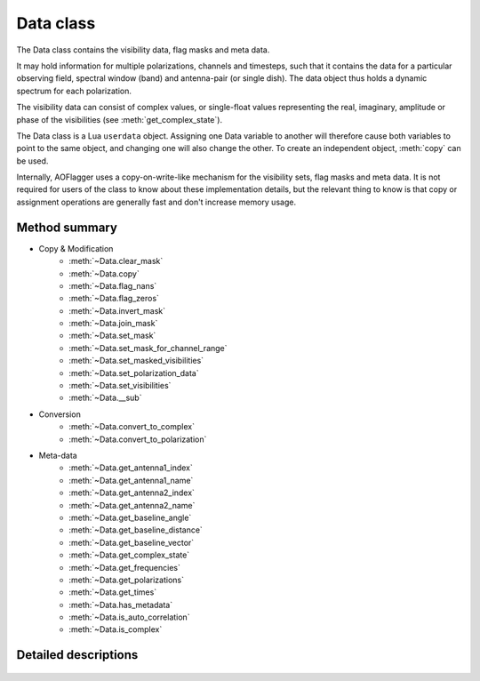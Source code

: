 Data class
==========

.. default-domain:: lua

.. class:: Data

    The Data class contains the visibility data, flag masks and meta data.
    
    It may hold information for multiple polarizations, channels and timesteps,
    such that it contains the data for a particular observing field,
    spectral window (band) and antenna-pair (or single dish).
    The data object thus holds a dynamic spectrum for each polarization.
    
    The visibility data can consist of complex values, or single-float
    values representing the real, imaginary, amplitude or phase of the
    visibilities (see :meth:`get_complex_state`).
    
    The Data class is a Lua ``userdata`` object.
    Assigning one Data variable to another will therefore cause both variables
    to point to the same object, and changing one will also change the other.
    To create an independent object, :meth:`copy` can be used.
    
    Internally, AOFlagger uses a copy-on-write-like mechanism for the
    visibility sets, flag masks and meta data. It is not required for users
    of the class to know about these implementation details, but the
    relevant thing to know is that copy or assignment operations are generally
    fast and don't increase memory usage.

Method summary
^^^^^^^^^^^^^^

* Copy & Modification
    - :meth:`~Data.clear_mask`
    - :meth:`~Data.copy`
    - :meth:`~Data.flag_nans`
    - :meth:`~Data.flag_zeros`
    - :meth:`~Data.invert_mask`
    - :meth:`~Data.join_mask`
    - :meth:`~Data.set_mask`
    - :meth:`~Data.set_mask_for_channel_range`
    - :meth:`~Data.set_masked_visibilities`
    - :meth:`~Data.set_polarization_data`
    - :meth:`~Data.set_visibilities`
    - :meth:`~Data.__sub`
* Conversion
    - :meth:`~Data.convert_to_complex`
    - :meth:`~Data.convert_to_polarization`
* Meta-data
    - :meth:`~Data.get_antenna1_index`
    - :meth:`~Data.get_antenna1_name`
    - :meth:`~Data.get_antenna2_index`
    - :meth:`~Data.get_antenna2_name`
    - :meth:`~Data.get_baseline_angle`
    - :meth:`~Data.get_baseline_distance`
    - :meth:`~Data.get_baseline_vector`
    - :meth:`~Data.get_complex_state`
    - :meth:`~Data.get_frequencies`
    - :meth:`~Data.get_polarizations`
    - :meth:`~Data.get_times`
    - :meth:`~Data.has_metadata`
    - :meth:`~Data.is_auto_correlation`
    - :meth:`~Data.is_complex`


Detailed descriptions
^^^^^^^^^^^^^^^^^^^^^

    .. method:: Data.clear_mask(data)
    
        Clear the flag mask. Unflags all visibilities (sets all flags to
        false).
        
        :param data: Data for which the mask is cleared. 
        :type data: :class:`Data`
    
    .. method:: Data.convert_to_complex(data, new_state)
    
        Make a new :class:`Data` object with a different complex-value state.
        Complex input data (data with :meth:`get_complex_state` ==
        ``"complex"``) can be converted to real, imaginary, amplitude or
        phase values.
        Amplitude data (:meth:`get_complex_state` == ``"amplitude"``)
        can also be converted back to complex.
        In that case the phases become zero. Other conversions are not
        implemented and will cause an error.
        
        The complex state of an :class:`Data` object is stored internally and
        can be acquired by calling :meth:`get_complex_state`.
        
        :param data: Input data (unchanged).
        :type data: :class:`Data`
        :param new_state: ``"complex"``, ``"real"``, ``"imaginary"``,
            ``"amplitude"`` or ``"phase"``.
        :type new_state: string
        :return: New object with :meth:`get_complex_state` == ``new_state``
        :rtype: :class:`Data`
       
    .. method:: Data.convert_to_polarization(data, new_polarization)
    
        Make a new :class:`Data` object by converting the polarization.
        If the input data does not hold the polarimetric data to convert
        to the requested polarization, an error is thrown. For example,
        converting to ``"i"`` from data for which
        :meth:`get_polarizations` == ``{"xx","yy"}`` is possible, but
        converting to ``"q"`` from data with
        :meth:`get_polarizations` == ``{"ll"}`` is not.
        
        This method can also be used to extract a single polarization
        from the set of available polarizations, e.g.
        
        .. code-block:: lua
        
            xxdata = data:convert_to_polarization("xx")
            
        for data with :meth:`get_polarizations`
        == ``{"xx", "xy", "yx", "yy"}``.
        
        :param data: input data (unchanged).
        :type data: :class:`Data`
        :param new_polarization: ``"i"``, ``"q"``, ``"u"``, ``"v"``,
            ``"xx"``, ``"xy"``, ``"yx"``, ``"yy"``, ``"rr"``, ``"rl"``,
            ``"lr"`` or ``"ll"``.
        :type new_polarization: string
        
    .. method:: Data.copy(data)
    
        Make a value copy of the data.
        
        :param data: Source data.
        :type data: :class:`Data`
        :return: Value copy of input data.
        :rtype: :class:`Data`
    
    .. method:: Data.flag_nans(data)
    
        Flag visibilities that are 'not a number' (nan) or hold overflow.
        Each polarization is independently searched for nans, and its
        mask is updated for that polarization (this is different from
        :meth:`Data.flag_zeros`).
        
        :since: AOFlagger 3.1.
        
    .. method:: Data.flag_zeros(data)
    
        Flag visibilities that are exactly zero. This corrects for
        correlators that output zeros during faults, such as network problems.
        
        It flags samples when the sum of visibilities over polarizations is
        zero. When it is necessary to flag the polarizations independently, the
        statement should be placed inside a loop, e.g.:
        
        .. code-block:: lua
        
            for _,polarization in ipairs(data.get_polarizations()) do
              pol_data = data:convert_to_polarization(polarization)
              flag_zeros(pol_data)
              data:set_polarization_data(polarization, pol_data)
            end
    
        :param data: Data (modified inplace).
        :type data: :class:`Data`
    
    .. method:: Data.get_antenna1_index(data)
    
        Get first antenna index of the two correlated antennas.
        Throws an error of the antenna metadata is not available
        (see :meth:`has_metadata`).

        :param data: Input data (unchanged).
        :type data: :class:`Data`
        :return: Index of first antenna
        :rtype: integer
    
    .. method:: Data.get_antenna1_name(data)
    
        Get name of first antenna of the two correlated antennas.
        Throws an error of the antenna metadata is not available
        (see :meth:`has_metadata`).

        :param data: Input data (unchanged).
        :type data: :class:`Data`
        :return: Name of first antenna
        :rtype: string
    
    .. method:: Data.get_antenna2_index(data)
    
        Get second antenna index of the two correlated antennas.
        Throws an error of the antenna metadata is not available
        (see :meth:`has_metadata`).

        :param data: Input data (unchanged).
        :type data: :class:`Data`
        :return: Index of second antenna
        :rtype: integer
        
    .. method:: Data.get_antenna2_name(data)
    
        Get name of second antenna of the two correlated antennas.
        Throws an error of the antenna metadata is not available
        (see :meth:`has_metadata`).

        :param data: Input data (unchanged).
        :type data: :class:`Data`
        :return: Name of second antenna
        :rtype: string
    
    .. method:: Data.get_baseline_angle(data)
    
        Get angle of this baseline. This is that angle between
        the line from antenna2 to antenna1 and North.
        Throws an error of the antenna metadata is not available
        (see :meth:`has_metadata`).
        
        :param data: Input data (unchanged)
        :type data: :class:`Data`
        :return: Baseline angle in radians
        :rtype: number
    
    .. method:: Data.get_baseline_distance(data)
    
        Get distance of the antenna1-antenna2 baseline in meters.
        Throws an error of the antenna metadata is not available
        (see :meth:`has_metadata`).
        
        :param data: Input data (unchanged).
        :type data: :class:`Data`
        :return: Baseline distance in meters
        :rtype: number
    
    .. method:: Data.get_baseline_vector(data)
    
        Get a table with items ``x``, ``y`` and ``z`` that form the three-
        dimensional vector between antennas 1 and 2.
        Throws an error of the antenna metadata is not available
        (see :meth:`has_metadata`).
        
        :param data: Input data (unchanged).
        :type data: :class:`Data`
        :return: Baseline vector in meters
        :rtype: table
    
    .. method:: Data.get_complex_state(data)
    
        Get the state that the visibilities represent. This can be ``"phase"``,
        ``"amplitude"``, ``"real"``, ``"imaginary"`` or ``"complex"``. When the
        data is complex, each visibility consists of two number. Conversions
        can be performed with :meth:`convert_to_complex`.
        
        :param data: Input data (unchanged).
        :type data: :class:`Data`
        :return: Complex state of data.
        :rtype: string
    
    .. method:: Data.get_frequencies(data)
    
        Get the frequencies of the channels.
        Throws an error of the spectral window metadata is not available
        (see :meth:`has_metadata`).

        :param data: Input data (unchanged).
        :type data: :class:`Data`
        :return: List that maps channel nr to frequency in Hz.
        :rtype: table
    
    .. method:: Data.get_polarizations(data)
    
        Get the list of polarizations provided by the data.
        See :meth:`convert_to_polarization` for the list of possible
        polarization names.
        
        :param data: Input data (unchanged).
        :type data: :class:`Data`
        :return: List that maps polarization nr to a string.
        :rtype: table
    
    .. method:: Data.get_times(data)
    
        Get the time of each timestep in these data.
        Throws an error of the time metadata is not available
        (see :meth:`has_metadata`).

        :param data: Input data (unchanged).
        :type data: :class:`Data`
        :return: List that maps timestep nr to MJD time in s.
        :rtype: table
    
    .. method:: Data.has_metadata(data)
    
        Returns whether metadata is completely present.
        Not all data formats (or simulations) provide all metadata
        items and some of the other methods (e.g. :meth:`get_times`) may throw
        an error because of this. If this function returns ``true``, all these
        functions will succeed.

        :param data: Input data (unchanged).
        :type data: :class:`Data`
        :return: ``true`` in case all metadata is available, ``false`` otherwise.
        :rtype: boolean
    
   .. method:: Data.invert_mask(data)
   
        Changes masked values to be unmasked and vice versa.
        
        :param data: Destination data (modified in place)
        :type data: :class:`Data`
    
   .. method:: Data.is_auto_correlation(data)
    
        Determine whether this baseline is an auto-correlation.
        This is the case if :meth:`get_antenna1_index` ==
        :meth:`get_antenna2_index`. Unlike the ``get_antenna*``
        functions, this method won't throw an error when no meta-data is
        available. ``false`` is returned in that case.
        
        :param data: Input data (unchanged).
        :type data: :class:`Data`
        :return: ``true`` when this is an auto-correlation.
        :type: boolean
    
    .. method:: Data.is_complex(data)
    
        :param data: Input data (unchanged).
        :type data: :class:`Data`
        :return: ``true`` when :meth:`get_complex_state` == ``"complex"``
        :type: boolean
    
    .. method:: Data.join_mask(first_data, second_data)
    
        Join two masks together. A flag will be set when it is set in either or
        both of the input data sets.
        
        :param first_data: First mask and destination of operation.
        :type first_data: :class:`Data`
        :param second_data: Second mask (unchanged).
        :type second_data: :class:`Data`
    
    .. method:: Data.set_mask(destination_data, mask_data)
    
        Assign the mask of one :class:`Data` object to another.

        :param first_data: Destination data (changed inplace).
        :type first_data: :class:`Data`
        :param second_data: Source data (unchanged).
        :type second_data: :class:`Data`
    
    .. method:: Data.set_mask_for_channel_range(destination_data, mask_data, freq_start, freq_end)
    
        Partially assign the mask of one :class:`Data` object to another.
        The flag mask of channels within the given frequency range are copied
        from ``mask_data`` to ``destination_data``.
        
        This can for example be useful when a certain channel range should not
        be flagged, by partially copying the initial flags to the mask
        produced by the RFI detection.
        
        :param first_data: Destination data (changed inplace).
        :type first_data: :class:`Data`
        :param second_data: Source data (unchanged).
        :type second_data: :class:`Data`
        :param freq_start: Frequency range start in MHz
        :type freq_start: number
        :param freq_end: Frequency range end in MHz
        :type freq_end: number
    
    .. method:: Data.set_polarization_data(destination_data, polarization, source_data)
    
        Replace one polarization of a :class:`Data` object with some other data.
        The ``source_data`` should have only one polarization. The typical
        use-case for this method is to loop over polarizations and modify
        them one by one, e.g.:
        
        .. code-block:: lua
        
            for _,polarization in ipairs(data:get_polarizations()) do 
              pol_data = input:convert_to_polarization(polarization)
              -- Change pol_data here...
              data:set_polarization_data(polarization, pol_data)
            end
            
        Note that the two data sets should have the same complex state
        (see :meth:`get_complex_state()`). This method copies both the
        mask and the visibilities. The meta-data is unchanged.
    
        :param destination_data: Destination data (changed inplace).
        :type destination_data: :class:`Data`
        :param polarization: Name of polarization to change
        :type polarization: string 
        :param source_data: Source data (unchanged).
        :type source_data: :class:`Data`
       
    .. method:: Data.set_visibilities(destination_data, visibility_data)
    
        Assign the visibility data from one :class:`Data` object to another.
        The flagmask and meta-data are unchanged. The two sets should have
        the same number of polarizations and the same complex state.
        
        :param destination_data: Destination data (changed inplace).
        :type destination_data: :class:`Data`
        :param visibility_data: Source data (unmodified).
        :type visibility_data: :class:`Data`
    
    .. method:: Data.set_masked_visibilities(destination_data, visibility_data)
    
        Conditionally assign the visibility data from one :class:`Data` object
        to another. Only visibilities that are set to `true` in the destination mask
        are altered. The flagmask and meta-data are unchanged. The two sets should have
        the same number of polarizations and the same complex state.
        
        :param destination_data: Destination data (changed inplace).
        :type destination_data: :class:`Data`
        :param visibility_data: Source data (unmodified).
        :type visibility_data: :class:`Data`
    
    .. method:: Data.__gc(data)
    
        Internal method for garbage collection function of the Data class.
        This will free the allocated data when those data are no longer 
        used by other Data objects. Note that AOFlagger will immediately
        clear data when the :meth:`execute` function is finished, even when
        the class hasn't been garbage collected yet. 
        
        TODO add a method ``set_persistent`` to disable this.
    
        :param destination_data: Garbage collected data.
        :type destination_data: :class:`Data`
        
    .. method:: Data.__sub(lhs_data, rhs_data)
    
        Lua-special method that makes it possible to subtract :class:`Data`
        objects, e.g.:
        
        .. code-block:: lua
 
            data = data - filtered_data
            
        The output data will have the same meta-data and masks as ``lhs_data``.
        
            
        :param lhs_data: Left-hand side data (not modified)
        :type lhs_data: :class:`Data`
        :param rhs_data: Right-hand side data (not modified)
        :type rhs_data: :class:`Data`
        :returns: Left - right
        :rtype: :class:`Data`

